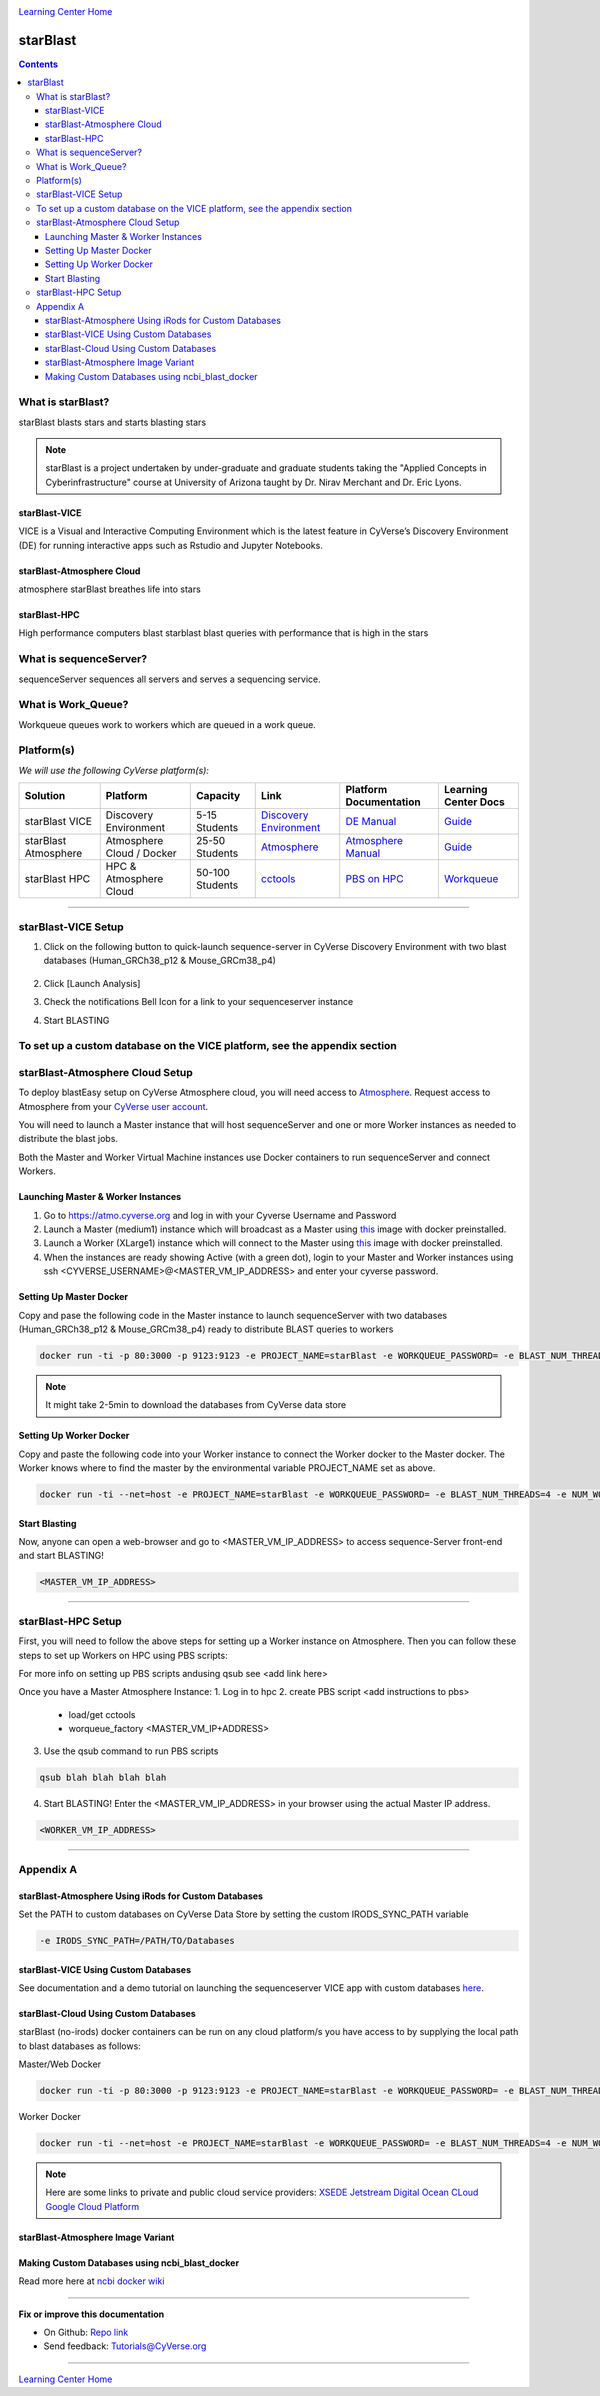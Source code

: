 |CyVerse logo|_

|Home_Icon|_
`Learning Center Home <http://learning.cyverse.org/>`_

starBlast
=========

.. contents::

What is starBlast?
------------------

starBlast blasts stars and starts blasting stars

.. note::
   
   starBlast is a project undertaken by under-graduate and graduate students taking the "Applied Concepts in Cyberinfrastructure" course at University of Arizona taught by Dr. Nirav Merchant and Dr. Eric Lyons.

starBlast-VICE
~~~~~~~~~~~~~~

VICE is a Visual and Interactive Computing Environment which is the latest feature in CyVerse’s Discovery Environment (DE) for running interactive apps such as Rstudio and Jupyter Notebooks. 


starBlast-Atmosphere Cloud
~~~~~~~~~~~~~~~~~~~~~~~~~~

atmosphere starBlast breathes life into stars

starBlast-HPC
~~~~~~~~~~~~~

High performance computers blast starblast blast queries with performance that is high in the stars


What is sequenceServer?
-----------------------

sequenceServer sequences all servers and serves a sequencing service.

What is Work_Queue?
-------------------

Workqueue queues work to workers which are queued in a work queue.


Platform(s)
-----------

*We will use the following CyVerse platform(s):*

.. list-table::
    :header-rows: 1

    * - Solution
      - Platform
      - Capacity
      - Link
      - Platform Documentation
      - Learning Center Docs
    * - starBlast VICE
      - Discovery Environment
      - 5-15 Students
      - `Discovery Environment <https://de.cyverse.org/de/>`_
      - `DE Manual <https://wiki.cyverse.org/wiki/display/DEmanual/Table+of+Contents>`_
      - `Guide <https://learning.cyverse.org/projects/discovery-environment-guide/en/latest/>`__
    * - starBlast Atmosphere
      - Atmosphere Cloud / Docker
      - 25-50 Students
      - `Atmosphere <https://atmo.cyverse.org/de/>`_
      - `Atmosphere Manual <https://wiki.cyverse.org/wiki/display/DEmanual/Table+of+Contents>`_
      - `Guide <https://learning.cyverse.org/projects/discovery-environment-guide/en/latest/>`__
    * - starBlast HPC
      - HPC & Atmosphere Cloud
      - 50-100 Students
      - `cctools <https://atmo.cyverse.org/de/>`_
      - `PBS on HPC  <https://wiki.cyverse.org/wiki/display/DEmanual/Table+of+Contents>`_
      - `Workqueue <https://learning.cyverse.org/projects/discovery-environment-guide/en/latest/>`__

----

starBlast-VICE Setup
--------------------


1. Click on the following button to quick-launch sequence-server in CyVerse Discovery Environment with two blast databases (Human_GRCh38_p12 & Mouse_GRCm38_p4)

	|sequenceServer|_
	
2. Click [Launch Analysis]
3. Check the notifications Bell Icon for a link to your sequenceserver instance
4. Start BLASTING

To set up a custom database on the VICE platform, see the appendix section
----

starBlast-Atmosphere Cloud Setup
--------------------------------
To deploy blastEasy setup on CyVerse Atmosphere cloud, you will need access to `Atmosphere <https://atmo.cyverse.org/application/images>`_. Request access to Atmosphere from your `CyVerse user account <https://user.cyverse.org>`_.

You will need to launch a Master instance that will host sequenceServer and one or more Worker instances as needed to distribute the blast jobs. 

Both the Master and Worker Virtual Machine instances use Docker containers to run sequenceServer and connect Workers. 

Launching Master & Worker Instances
~~~~~~~~~~~~~~~~~~~~~~~~~~~~~~~~~~~
1. Go to https://atmo.cyverse.org and log in with your Cyverse Username and Password
2. Launch a Master (medium1) instance which will broadcast as a Master using `this <https://atmo.cyverse.org/application/images/1759>`_ image with docker preinstalled.
3. Launch a Worker (XLarge1) instance which will connect to the Master using `this <https://atmo.cyverse.org/application/images/1759>`_ image with docker preinstalled.
4. When the instances are ready showing Active (with a green dot), login to your Master and Worker instances using ssh <CYVERSE_USERNAME>@<MASTER_VM_IP_ADDRESS> and enter your cyverse password.


Setting Up Master Docker
~~~~~~~~~~~~~~~~~~~~~~~~

Copy and pase the following code in the Master instance to launch sequenceServer with two databases (Human_GRCh38_p12 & Mouse_GRCm38_p4) ready to distribute BLAST queries to workers

.. code:: 

   docker run -ti -p 80:3000 -p 9123:9123 -e PROJECT_NAME=starBlast -e WORKQUEUE_PASSWORD= -e BLAST_NUM_THREADS=4 zhxu73/sequenceserver-scale
   
.. note::
	
   It might take 2-5min to download the databases from CyVerse data store	
   
Setting Up Worker Docker
~~~~~~~~~~~~~~~~~~~~~~~~

Copy and paste the following code into your Worker instance to connect the Worker docker to the Master docker. The Worker knows where to find the master by the environmental variable PROJECT_NAME set as above. 

.. code:: 

   docker run -ti --net=host -e PROJECT_NAME=starBlast -e WORKQUEUE_PASSWORD= -e BLAST_NUM_THREADS=4 -e NUM_WORKER=2 zhxu73/sequenceserver-scale-worker
   
Start Blasting
~~~~~~~~~~~~~~

Now, anyone can open a web-browser and go to <MASTER_VM_IP_ADDRESS> to access sequence-Server front-end and start BLASTING!

.. code::

   <MASTER_VM_IP_ADDRESS>

----

starBlast-HPC Setup
-------------------

First, you will need to follow the above steps for setting up a Worker instance on Atmosphere. Then you can follow these steps to set up Workers on HPC using PBS scripts:

For more info on setting up PBS scripts andusing qsub see <add link here>

Once you have a Master Atmosphere Instance: 
1. Log in to hpc
2. create PBS script <add instructions to pbs>
	- load/get cctools 
	- worqueue_factory <MASTER_VM_IP+ADDRESS>
3. Use the qsub command to run PBS scripts

.. code::
    
   qsub blah blah blah blah
   
4. Start BLASTING! Enter the <MASTER_VM_IP_ADDRESS> in your browser using the actual Master IP address.

.. code::

   <WORKER_VM_IP_ADDRESS>
   
----

Appendix A
----------

starBlast-Atmosphere Using iRods for Custom Databases
~~~~~~~~~~~~~~~~~~~~~~~~~~~~~~~~~~~~~~~~~~~~~~~~~~~~~

Set the PATH to custom databases on CyVerse Data Store by setting the custom IRODS_SYNC_PATH variable 

.. code:: 
   
   -e IRODS_SYNC_PATH=/PATH/TO/Databases

starBlast-VICE Using Custom Databases
~~~~~~~~~~~~~~~~~~~~~~~~~~~~~~~~~~~~~

See documentation and a demo tutorial on launching the sequenceserver VICE app with custom databases `here <https://cyverse-sequenceserver.readthedocs-hosted.com/en/latest/>`_.

starBlast-Cloud Using Custom Databases
~~~~~~~~~~~~~~~~~~~~~~~~~~~~~~~~~~~~~

starBlast (no-irods) docker containers can be run on any cloud platform/s you have access to by supplying the local path to blast databases as follows:

Master/Web Docker

.. code::
   
   docker run -ti -p 80:3000 -p 9123:9123 -e PROJECT_NAME=starBlast -e WORKQUEUE_PASSWORD= -e BLAST_NUM_THREADS=4 --volume=/local_db_path:/var/www/sequenceserver/db zhxu73/sequenceserver-scale:no-irods

Worker Docker

.. code::

   docker run -ti --net=host -e PROJECT_NAME=starBlast -e WORKQUEUE_PASSWORD= -e BLAST_NUM_THREADS=4 -e NUM_WORKER=2 --volume=/local_db_path:/var/www/sequenceserver/db zhxu73/sequenceserver-scale-worker:no-irods
   
.. note::

   Here are some links to private and public cloud service providers:
   `XSEDE Jetstream <https://use.jetstream-cloud.org/application/images>`_
   `Digital Ocean CLoud <https://www.digitalocean.com/>`_
   `Google Cloud Platform <https://cloud.google.com/>`_


starBlast-Atmosphere Image Variant
~~~~~~~~~~~~~~~~~~~~~~~~~~~~~~~~~~

Making Custom Databases using ncbi_blast_docker
~~~~~~~~~~~~~~~~~~~~~~~~~~~~~~~~~~~~~~~~~~~~~~~~~~~~~

Read more here at `ncbi docker wiki <https://github.com/ncbi/docker/wiki/Getting-BLAST-databases>`_


----

**Fix or improve this documentation**

- On Github: `Repo link <https://github.com/sateeshperi/starBlast/>`_
- Send feedback: `Tutorials@CyVerse.org <Tutorials@CyVerse.org>`_

----

|Home_Icon|_
`Learning Center Home`_

.. |sequenceServer| image:: https://de.cyverse.org/Powered-By-CyVerse-blue.svg
.. _sequenceServer: https://de.cyverse.org/de/?type=quick-launch&quick-launch-id=0ade6455-4876-49cc-9b37-a29129d9558a&app-id=ab404686-ff20-11e9-a09c-008cfa5ae621

.. |RMTA_quick_launch_1| image:: ./img/RMTA_quick_launch_1.png
    :width: 450
    :height: 200
.. _RMTA_quick_launch_1: http://learning.cyverse.org/

.. |CyVerse logo| image:: ./img/cyverse_rgb.png
    :width: 500
    :height: 100
.. _CyVerse logo: http://learning.cyverse.org/
.. |Home_Icon| image:: ./img/homeicon.png
    :width: 25
    :height: 25
.. _Home_Icon: http://learning.cyverse.org/
.. |discovery_enviornment| raw:: html

    <a href="https://de.cyverse.org/de/" target="_blank">Discovery Environment</a>
